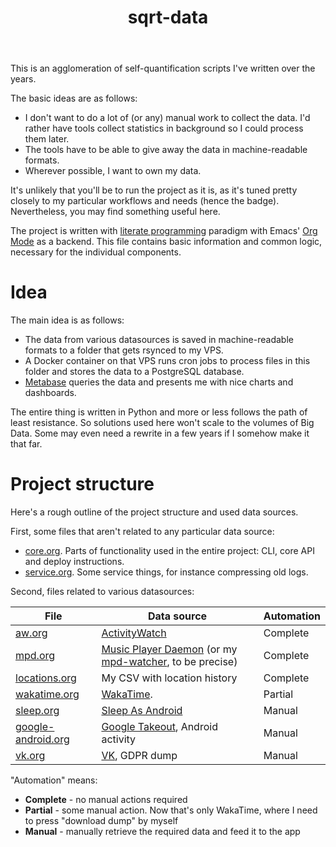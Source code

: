 #+TITLE: sqrt-data
#+PROPERTY: header-args:bash         :tangle-mode (identity #o755) :comments link :shebang "#!/usr/bin/env bash"
#+PROPERTY: header-args:python :comments link
#+PROPERTY: PRJ-DIR ..
#+HUGO_ALIASES: /sqrt-data

[[https://forthebadge.com/images/badges/works-on-my-machine.svg]]

This is an agglomeration of self-quantification scripts I've written over the years.

The basic ideas are as follows:
- I don't want to do a lot of (or any) manual work to collect the data. I'd rather have tools collect statistics in background so I could process them later.
- The tools have to be able to give away the data in machine-readable formats.
- Wherever possible, I want to own my data.

It's unlikely that you'll be to run the project as it is, as it's tuned pretty closely to my particular workflows and needs (hence the badge). Nevertheless, you may find something useful here.

The project is written with [[https://en.wikipedia.org/wiki/Literate_programming][literate programming]] paradigm with Emacs' [[https://orgmode.org/worg/org-contrib/babel/intro.html][Org Mode]] as a backend. This file contains basic information and common logic, necessary for the individual components.

* Idea
The main idea is as follows:

- The data from various datasources is saved in machine-readable formats to a folder that gets rsynced to my VPS.
- A Docker container on that VPS runs cron jobs to process files in this folder and stores the data to a PostgreSQL database.
- [[https://www.metabase.com/][Metabase]] queries the data and presents me with nice charts and dashboards.

The entire thing is written in Python and more or less follows the path of least resistance. So solutions used here won't scale to the volumes of Big Data. Some may even need a rewrite in a few years if I somehow make it that far.

* Project structure
Here's a rough outline of the project structure and used data sources.

First, some files that aren't related to any particular data source:
- [[file:core.org][core.org]]. Parts of functionality used in the entire project: CLI, core API and deploy instructions.
- [[file:service.org][service.org]]. Some service things, for instance compressing old logs.

Second, files related to various datasources:
| File               | Data source                                            | Automation |
|--------------------+--------------------------------------------------------+------------|
| [[file:aw.org][aw.org]]             | [[https://activitywatch.net/][ActivityWatch]]                                          | Complete   |
| [[file:mpd.org][mpd.org]]            | [[https://www.musicpd.org/][Music Player Daemon]] (or my [[https://github.com/SqrtMinusOne/mpd-watcher][mpd-watcher]], to be precise) | Complete   |
| [[file:locations.org][locations.org]]      | My CSV with location history                           | Complete   |
| [[file:wakatime.org][wakatime.org]]       | [[https://wakatime.org][WakaTime]].                                              | Partial    |
| [[file:sleep.org][sleep.org]]          | [[https://sleep.urbandroid.org/][Sleep As Android]]                                       | Manual     |
| [[file:google-android.org][google-android.org]] | [[https://takeout.google.com/][Google Takeout]], Android activity                       | Manual     |
| [[file:vk.org][vk.org]]             | [[https://vk.com][VK]], GDPR dump                                          | Manual     |

"Automation" means:
- *Complete* - no manual actions required
- *Partial* - some manual action. Now that's only WakaTime, where I need to press "download dump" by myself
- *Manual* - manually retrieve the required data and feed it to the app
